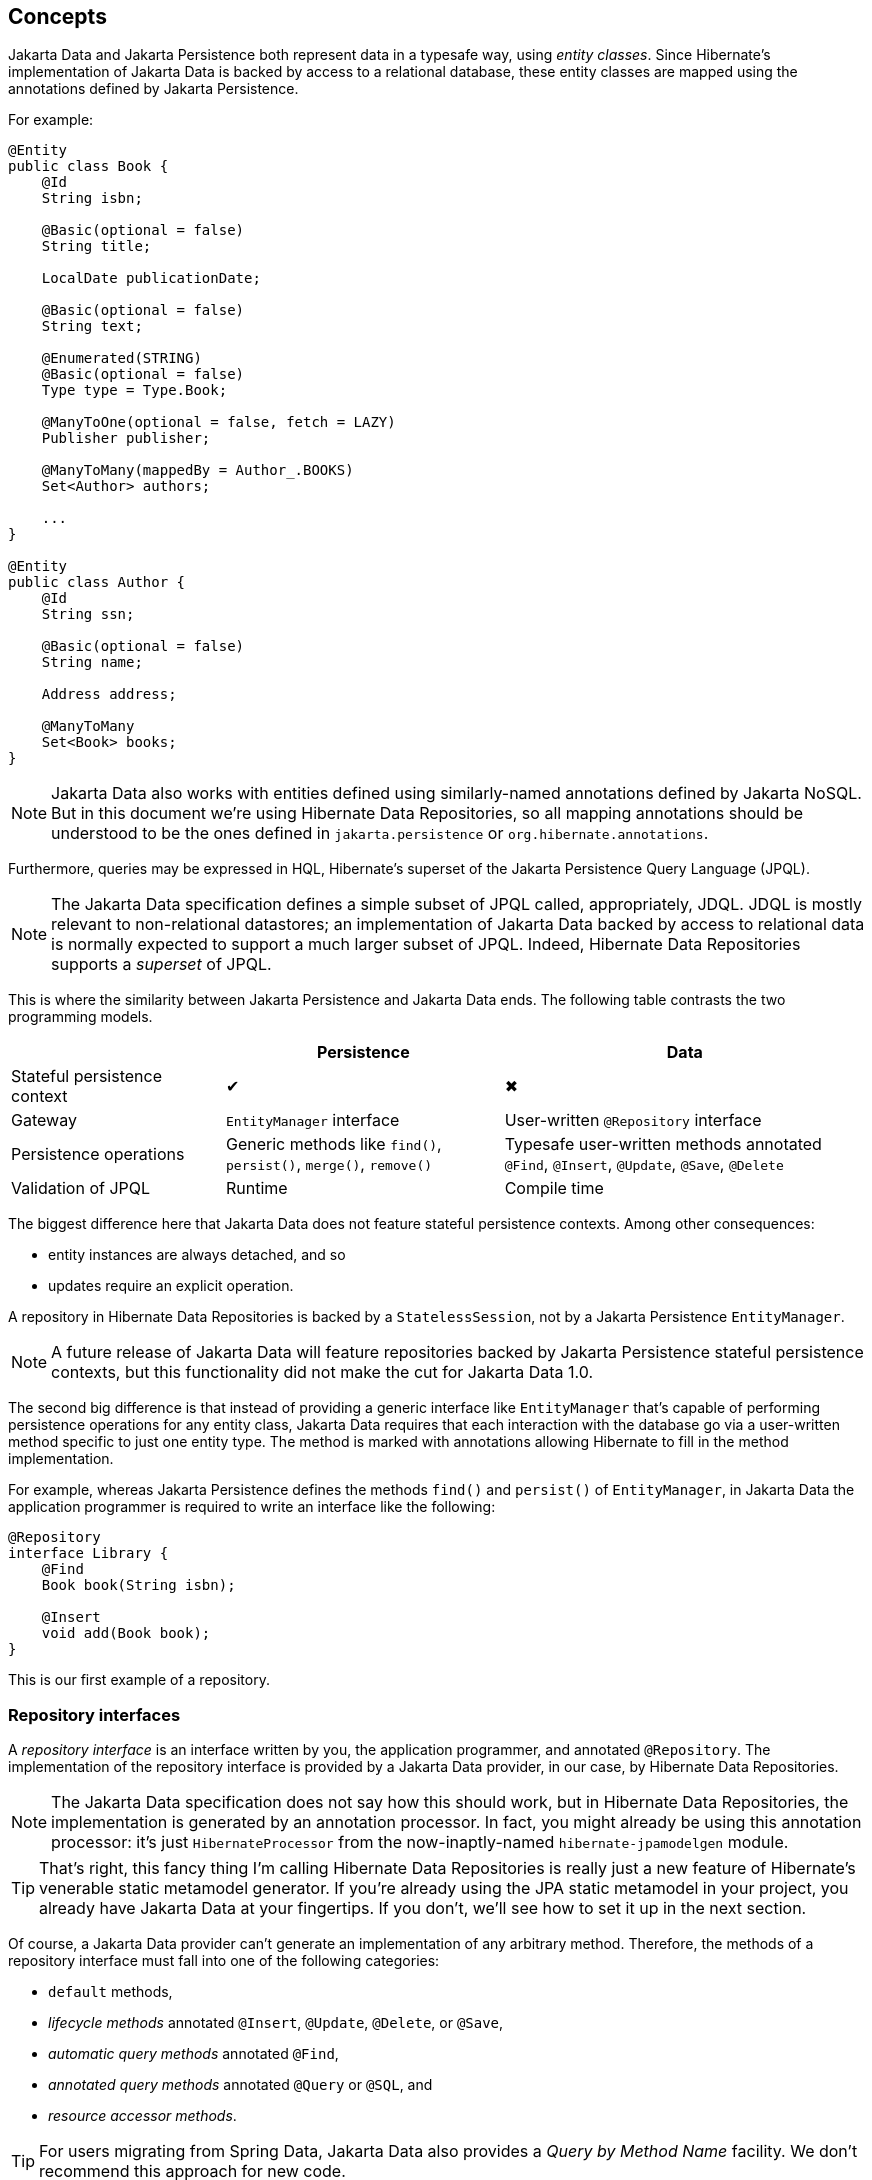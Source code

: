 [[concepts]]
== Concepts

Jakarta Data and Jakarta Persistence both represent data in a typesafe way, using _entity classes_.
Since Hibernate's implementation of Jakarta Data is backed by access to a relational database, these entity classes are mapped using the annotations defined by Jakarta Persistence.

For example:

[source,java]
----
@Entity
public class Book {
    @Id
    String isbn;

    @Basic(optional = false)
    String title;

    LocalDate publicationDate;

    @Basic(optional = false)
    String text;

    @Enumerated(STRING)
    @Basic(optional = false)
    Type type = Type.Book;

    @ManyToOne(optional = false, fetch = LAZY)
    Publisher publisher;

    @ManyToMany(mappedBy = Author_.BOOKS)
    Set<Author> authors;

    ...
}

@Entity
public class Author {
    @Id
    String ssn;

    @Basic(optional = false)
    String name;

    Address address;

    @ManyToMany
    Set<Book> books;
}
----

[NOTE]
====
Jakarta Data also works with entities defined using similarly-named annotations defined by Jakarta NoSQL.
But in this document we’re using Hibernate Data Repositories, so all mapping annotations should be understood to be the ones defined in `jakarta.persistence` or `org.hibernate.annotations`.
====

Furthermore, queries may be expressed in HQL, Hibernate's superset of the Jakarta Persistence Query Language (JPQL).

[NOTE]
====
The Jakarta Data specification defines a simple subset of JPQL called, appropriately, JDQL.
JDQL is mostly relevant to non-relational datastores; an implementation of Jakarta Data backed by access to relational data is normally expected to support a much larger subset of JPQL.
Indeed, Hibernate Data Repositories supports a _superset_ of JPQL.
====

This is where the similarity between Jakarta Persistence and Jakarta Data ends.
The following table contrasts the two programming models.

[cols="25,^~,^~"]
|===
| | Persistence | Data

| Stateful persistence context | ✔ | ✖
| Gateway | `EntityManager` interface  | User-written `@Repository` interface
| Persistence operations | Generic methods like `find()`, `persist()`, `merge()`, `remove()` | Typesafe user-written methods annotated `@Find`, `@Insert`, `@Update`, `@Save`, `@Delete`
| Validation of JPQL | Runtime | Compile time
|===

The biggest difference here that Jakarta Data does not feature stateful persistence contexts.
Among other consequences:

- entity instances are always detached, and so
- updates require an explicit operation.

A repository in Hibernate Data Repositories is backed by a `StatelessSession`, not by a Jakarta Persistence `EntityManager`.

[NOTE]
====
A future release of Jakarta Data will feature repositories backed by Jakarta Persistence stateful persistence contexts, but this functionality did not make the cut for Jakarta Data 1.0.
====

The second big difference is that instead of providing a generic interface like `EntityManager` that's capable of performing persistence operations for any entity class, Jakarta Data requires that each interaction with the database go via a user-written method specific to just one entity type. The method is marked with annotations allowing Hibernate to fill in the method implementation.

For example, whereas Jakarta Persistence defines the methods `find()` and `persist()` of `EntityManager`, in Jakarta Data the application programmer is required to write an interface like the following:

[source,java]
----
@Repository
interface Library {
    @Find
    Book book(String isbn);

    @Insert
    void add(Book book);
}
----

This is our first example of a repository.

=== Repository interfaces

A _repository interface_ is an interface written by you, the application programmer, and annotated `@Repository`.
The implementation of the repository interface is provided by a Jakarta Data provider, in our case, by Hibernate Data Repositories.

[NOTE]
====
The Jakarta Data specification does not say how this should work, but in Hibernate Data Repositories, the implementation is generated by an annotation processor.
In fact, you might already be using this annotation processor: it's just `HibernateProcessor` from the now-inaptly-named `hibernate-jpamodelgen` module.
====

[TIP]
====
That's right, this fancy thing I'm calling Hibernate Data Repositories is really just a new feature of Hibernate's venerable static metamodel generator.
If you're already using the JPA static metamodel in your project, you already have Jakarta Data at your fingertips.
If you don't, we'll see how to set it up in the next section.
====

Of course, a Jakarta Data provider can't generate an implementation of any arbitrary method.
Therefore, the methods of a repository interface must fall into one of the following categories:

- `default` methods,
- _lifecycle methods_ annotated `@Insert`, `@Update`, `@Delete`, or `@Save`,
- _automatic query methods_ annotated `@Find`,
- _annotated query methods_ annotated `@Query` or `@SQL`, and
- _resource accessor methods_.

[TIP]
====
For users migrating from Spring Data, Jakarta Data also provides a _Query by Method Name_ facility.
We don't recommend this approach for new code.
====

A `default` method is one you implement yourself, and there's nothing special about it.

[source,java]
----
@Repository
interface Library {
    default void hello() {
        System.out.println("Hello, World!");
    }
}
----

Let's see what the other kinds of method do.

=== Lifecycle methods

Jakarta Data 1.0 defines four built-in lifecycle annotations, which map perfectly to the basic operations of the Hibernate `StatelessSession`:

- `@Insert` maps to `insert()`,
- `@Update` maps to `update()`,
- `@Delete` maps to `delete()`, and
- `@Save` maps to `upsert()`.

A lifecycle method usually accepts an instance of an entity type, and is usually declared `void`.

[source,java]
----
@Insert
void add(Book book);
----

Alternatively, it may accept a list or array of entities.
(A variadic parameter is considered an array.)

[source,java]
----
@Insert
void add(Book... books);
----

[NOTE]
====
A future release of Jakarta Data might expand the list of built-in lifecycle annotations.
In particular, we're hoping to add `@Persist`, `@Merge`, `@Refresh`, `@Lock`, and `@Remove`, mapping to the fundamental operations of `EntityManager`.
====

Repositories wouldn't be useful at all if this was all they could do.
Jakarta Data really starts to shine when we start to use it to express queries.

=== Automatic query methods

An automatic query method is usually annotated `@Find`.
The simplest automatic query method is one which retrieves an entity instance by its unique identifier.

[source,java]
----
@Find
Book book(String isbn);
----

The name of the parameter identifies that this is a lookup by primary key (the `isbn` field is annotated `@Id` in `Book`) and so this method will be implemented to call the `get()` method of `StatelessSession`.

If there is no `Book` with the given `isbn`, the method throws `EmptyResultException`.
There's two ways around this if that's not what you want:

- declare the method to return `Optional`, or
- annotate the method `@Nullable`.

The first option is blessed by the specification:

[source,java]
----
@Find
Optional<Book> book(String isbn);
----

The second option is an extension provided by Hibernate:

[source,java]
----
@Find @Nullable
Book book(String isbn);
----

An automatic query method might return multiple results.
In this case, the return type must be an array or list of the entity type.

[source,java]
----
@Find
List<Book> book(String title);
----

[TIP]
====
Usually, arguments to a parameter of an automatic query method must match _exactly_ with the field of an entity.
However, Hibernate provides the `@Pattern` annotation to allow for "fuzzy" matching using `like`.

[source,java]
----
@Find
List<Book> book(@Pattern String title);
----
====

Or course, an automatic query method might have multiple parameters.

[source,java]
----
@Find
List<Book> book(@Pattern String title, Year yearPublished);
----

In this case, _every_ argument must match the corresponding field of the entity.

The `@OrderBy` annotation allows results to be sorted.

[source,java]
----
@Find
@OrderBy("title")
@OrderBy("publisher.name")
List<Book> book(@Pattern String title, Year yearPublished);
----

This might not look very typesafe at first glance, but--amazingly--the content of the `@OrderBy` annotation is completely validated at compile time, as we will see below.

Automatic query methods are great and convenient for very simple queries.
For anything that's not extremely simple, we're much better off writing a query in JPQL.

=== Annotated query methods

